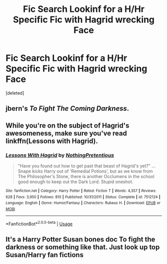 #+TITLE: Fic Search Lookinf for a H/Hr Specific Fic with Hagrid wrecking Face

* Fic Search Lookinf for a H/Hr Specific Fic with Hagrid wrecking Face
:PROPERTIES:
:Score: 2
:DateUnix: 1555339673.0
:DateShort: 2019-Apr-15
:FlairText: Fic Search
:END:
[deleted]


** jbern's /To Fight The Coming Darkness/.
:PROPERTIES:
:Author: deirox
:Score: 1
:DateUnix: 1555345745.0
:DateShort: 2019-Apr-15
:END:


** While you're on the subject of Hagrid's awesomeness, make sure you've read linkffn(Lessons with Hagrid).
:PROPERTIES:
:Author: thrawnca
:Score: 1
:DateUnix: 1555419544.0
:DateShort: 2019-Apr-16
:END:

*** [[https://www.fanfiction.net/s/7512124/1/][*/Lessons With Hagrid/*]] by [[https://www.fanfiction.net/u/2713680/NothingPretentious][/NothingPretentious/]]

#+begin_quote
  "Have you found out how to get past that beast of Hagrid's yet?" ...Snape kicks Harry out of 'Remedial Potions', but as we know from The Philosopher's Stone, there is another Occlumens in the school good enough to keep out the Dark Lord. Stupid oneshot.
#+end_quote

^{/Site/:} ^{fanfiction.net} ^{*|*} ^{/Category/:} ^{Harry} ^{Potter} ^{*|*} ^{/Rated/:} ^{Fiction} ^{T} ^{*|*} ^{/Words/:} ^{4,357} ^{*|*} ^{/Reviews/:} ^{628} ^{*|*} ^{/Favs/:} ^{3,950} ^{*|*} ^{/Follows/:} ^{810} ^{*|*} ^{/Published/:} ^{10/31/2011} ^{*|*} ^{/Status/:} ^{Complete} ^{*|*} ^{/id/:} ^{7512124} ^{*|*} ^{/Language/:} ^{English} ^{*|*} ^{/Genre/:} ^{Humor/Fantasy} ^{*|*} ^{/Characters/:} ^{Rubeus} ^{H.} ^{*|*} ^{/Download/:} ^{[[http://www.ff2ebook.com/old/ffn-bot/index.php?id=7512124&source=ff&filetype=epub][EPUB]]} ^{or} ^{[[http://www.ff2ebook.com/old/ffn-bot/index.php?id=7512124&source=ff&filetype=mobi][MOBI]]}

--------------

*FanfictionBot*^{2.0.0-beta} | [[https://github.com/tusing/reddit-ffn-bot/wiki/Usage][Usage]]
:PROPERTIES:
:Author: FanfictionBot
:Score: 1
:DateUnix: 1555419559.0
:DateShort: 2019-Apr-16
:END:


** It's a Harry Potter Susan bones doc To fight the darkness or something like that. Just look up top Susan/Harry fan fictions
:PROPERTIES:
:Score: 1
:DateUnix: 1555462226.0
:DateShort: 2019-Apr-17
:END:

